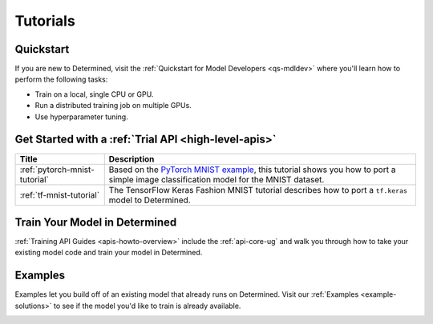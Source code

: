 .. _tutorials-index:

###########
 Tutorials
###########

.. meta::
   :description: Choose a tutorial to help you get started training machine learning models. You'll find beginner level and more advanced tutorials with links to user guides and examples.

************
 Quickstart
************

If you are new to Determined, visit the :ref:`Quickstart for Model Developers <qs-mdldev>` where
you'll learn how to perform the following tasks:

-  Train on a local, single CPU or GPU.
-  Run a distributed training job on multiple GPUs.
-  Use hyperparameter tuning.

*******************************************************
 Get Started with a :ref:`Trial API <high-level-apis>`
*******************************************************

+---------------------------------+--------------------------------------------------------------+
| Title                           | Description                                                  |
+=================================+==============================================================+
| :ref:`pytorch-mnist-tutorial`   | Based on the `PyTorch MNIST example`_, this tutorial shows   |
|                                 | you how to port a simple image classification model for the  |
|                                 | MNIST dataset.                                               |
+---------------------------------+--------------------------------------------------------------+
| :ref:`tf-mnist-tutorial`        | The TensorFlow Keras Fashion MNIST tutorial describes how to |
|                                 | port a ``tf.keras`` model to Determined.                     |
+---------------------------------+--------------------------------------------------------------+

********************************
 Train Your Model in Determined
********************************

:ref:`Training API Guides <apis-howto-overview>` include the :ref:`api-core-ug` and walk you through
how to take your existing model code and train your model in Determined.

**********
 Examples
**********

Examples let you build off of an existing model that already runs on Determined. Visit our
:ref:`Examples <example-solutions>` to see if the model you'd like to train is already available.

.. _pytorch mnist example: https://github.com/PyTorch/examples/blob/master/mnist/main.py

.. container:: child-articles

   .. toctree::
      :glob:
      :maxdepth: 2

      ./*

